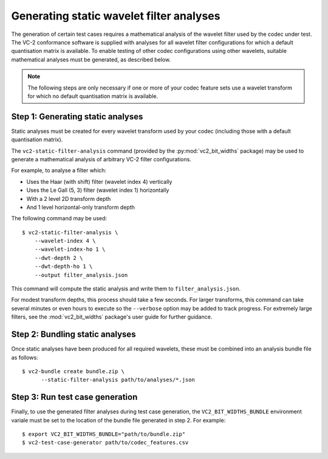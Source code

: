 .. _generating-static-analyses:

.. _guide-generating-static-analyses:


Generating static wavelet filter analyses
=========================================

The generation of certain test cases requires a mathematical analysis of the
wavelet filter used by the codec under test. The VC-2 conformance software is
supplied with analyses for all wavelet filter configurations for which a
default quantisation matrix is available. To enable testing of other codec
configurations using other wavelets, suitable mathematical analyses must be
generated, as described below.

.. note::

    The following steps are only necessary if one or more of your codec feature
    sets use a wavelet transform for which no default quantisation matrix is
    available.


Step 1: Generating static analyses
----------------------------------

Static analyses must be created for every wavelet transform used by your codec
(including those with a default quantisation matrix).

The ``vc2-static-filter-analysis`` command (provided by the
:py:mod:`vc2_bit_widths` package) may be used to generate a mathematical
analysis of arbitrary VC-2 filter configurations.

For example, to analyse a filter which:

* Uses the Haar (with shift) filter (wavelet index 4) vertically
* Uses the Le Gall (5, 3) filter (wavelet index 1) horizontally
* With a 2 level 2D transform depth
* And 1 level horizontal-only transform depth

The following command may be used::

    $ vc2-static-filter-analysis \
        --wavelet-index 4 \
        --wavelet-index-ho 1 \
        --dwt-depth 2 \
        --dwt-depth-ho 1 \
        --output filter_analysis.json

This command will compute the static analysis and write them to
``filter_analysis.json``.

For modest transform depths, this process should take a few seconds. For larger
transforms, this command can take several minutes or even hours to execute so
the ``--verbose`` option may be added to track progress. For extremely large
filters, see the :mod:`vc2_bit_widths` package's user guide for further
guidance.


Step 2: Bundling static analyses
--------------------------------

Once static analyses have been produced for all required wavelets, these must
be combined into an analysis bundle file as follows::

    $ vc2-bundle create bundle.zip \
          --static-filter-analysis path/to/analyses/*.json


Step 3: Run test case generation
--------------------------------

Finally, to use the generated filter analyses during test case generation, the
``VC2_BIT_WIDTHS_BUNDLE`` environment variale must be set to the location of
the bundle file generated in step 2. For example::

    $ export VC2_BIT_WIDTHS_BUNDLE="path/to/bundle.zip"
    $ vc2-test-case-generator path/to/codec_features.csv


